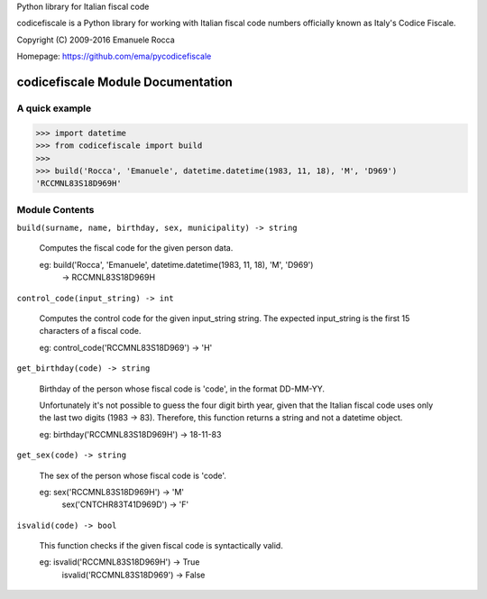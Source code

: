 Python library for Italian fiscal code

.. image:: https://secure.travis-ci.org/ema/pycodicefiscale.png?branch=master
   :target: http://travis-ci.org/ema/pycodicefiscale 

codicefiscale is a Python library for working with Italian fiscal code numbers
officially known as Italy's Codice Fiscale.

Copyright (C) 2009-2016 Emanuele Rocca

Homepage: https://github.com/ema/pycodicefiscale

codicefiscale Module Documentation
==================================

A quick example
---------------
>>> import datetime
>>> from codicefiscale import build
>>>
>>> build('Rocca', 'Emanuele', datetime.datetime(1983, 11, 18), 'M', 'D969')
'RCCMNL83S18D969H'

Module Contents
---------------
``build(surname, name, birthday, sex, municipality) -> string``

    Computes the fiscal code for the given person data.

    eg: build('Rocca', 'Emanuele', datetime.datetime(1983, 11, 18), 'M', 'D969') 
        -> RCCMNL83S18D969H
    


``control_code(input_string) -> int``

    Computes the control code for the given input_string string. The expected
    input_string is the first 15 characters of a fiscal code.

    eg: control_code('RCCMNL83S18D969') -> 'H'
    


``get_birthday(code) -> string``

    Birthday of the person whose fiscal code is 'code', in the format DD-MM-YY. 

    Unfortunately it's not possible to guess the four digit birth year, given
    that the Italian fiscal code uses only the last two digits (1983 -> 83).
    Therefore, this function returns a string and not a datetime object.

    eg: birthday('RCCMNL83S18D969H') -> 18-11-83
    


``get_sex(code) -> string``

    The sex of the person whose fiscal code is 'code'.

    eg: sex('RCCMNL83S18D969H') -> 'M'
        sex('CNTCHR83T41D969D') -> 'F'
    


``isvalid(code) -> bool``

    This function checks if the given fiscal code is syntactically valid.

    eg: isvalid('RCCMNL83S18D969H') -> True
        isvalid('RCCMNL83S18D969') -> False
    



